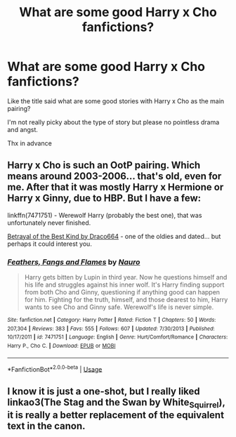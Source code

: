 #+TITLE: What are some good Harry x Cho fanfictions?

* What are some good Harry x Cho fanfictions?
:PROPERTIES:
:Author: Lulawright123
:Score: 2
:DateUnix: 1567181347.0
:DateShort: 2019-Aug-30
:FlairText: Request
:END:
Like the title said what are some good stories with Harry x Cho as the main pairing?

I'm not really picky about the type of story but please no pointless drama and angst.

Thx in advance


** Harry x Cho is such an OotP pairing. Which means around 2003-2006... that's old, even for me. After that it was mostly Harry x Hermione or Harry x Ginny, due to HBP. But I have a few:

linkffn(7471751) - Werewolf Harry (probably the best one), that was unfortunately never finished.

[[https://draco664.fanficauthors.net/Betrayal_of_the_Best_Kind/index/][Betrayal of the Best Kind by Draco664]] - one of the oldies and dated... but perhaps it could interest you.
:PROPERTIES:
:Author: muleGwent
:Score: 1
:DateUnix: 1567199902.0
:DateShort: 2019-Aug-31
:END:

*** [[https://www.fanfiction.net/s/7471751/1/][*/Feathers, Fangs and Flames/*]] by [[https://www.fanfiction.net/u/3004737/Nauro][/Nauro/]]

#+begin_quote
  Harry gets bitten by Lupin in third year. Now he questions himself and his life and struggles against his inner wolf. It's Harry finding support from both Cho and Ginny, questioning if anything good can happen for him. Fighting for the truth, himself, and those dearest to him, Harry wants to see Cho and Ginny safe. Werewolf's life is never simple.
#+end_quote

^{/Site/:} ^{fanfiction.net} ^{*|*} ^{/Category/:} ^{Harry} ^{Potter} ^{*|*} ^{/Rated/:} ^{Fiction} ^{T} ^{*|*} ^{/Chapters/:} ^{50} ^{*|*} ^{/Words/:} ^{207,304} ^{*|*} ^{/Reviews/:} ^{383} ^{*|*} ^{/Favs/:} ^{555} ^{*|*} ^{/Follows/:} ^{607} ^{*|*} ^{/Updated/:} ^{7/30/2013} ^{*|*} ^{/Published/:} ^{10/17/2011} ^{*|*} ^{/id/:} ^{7471751} ^{*|*} ^{/Language/:} ^{English} ^{*|*} ^{/Genre/:} ^{Hurt/Comfort/Romance} ^{*|*} ^{/Characters/:} ^{Harry} ^{P.,} ^{Cho} ^{C.} ^{*|*} ^{/Download/:} ^{[[http://www.ff2ebook.com/old/ffn-bot/index.php?id=7471751&source=ff&filetype=epub][EPUB]]} ^{or} ^{[[http://www.ff2ebook.com/old/ffn-bot/index.php?id=7471751&source=ff&filetype=mobi][MOBI]]}

--------------

*FanfictionBot*^{2.0.0-beta} | [[https://github.com/tusing/reddit-ffn-bot/wiki/Usage][Usage]]
:PROPERTIES:
:Author: FanfictionBot
:Score: 1
:DateUnix: 1567199921.0
:DateShort: 2019-Aug-31
:END:


** I know it is just a one-shot, but I really liked linkao3(The Stag and the Swan by White_Squirrel), it is really a better replacement of the equivalent text in the canon.
:PROPERTIES:
:Author: ceplma
:Score: 0
:DateUnix: 1567198894.0
:DateShort: 2019-Aug-31
:END:
